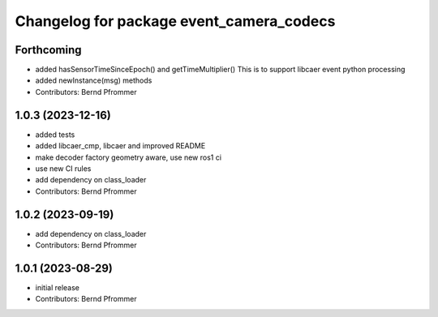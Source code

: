 ^^^^^^^^^^^^^^^^^^^^^^^^^^^^^^^^^^^^^^^^^
Changelog for package event_camera_codecs
^^^^^^^^^^^^^^^^^^^^^^^^^^^^^^^^^^^^^^^^^

Forthcoming
-----------
* added hasSensorTimeSinceEpoch() and getTimeMultiplier()
  This is to support libcaer event python processing
* added newInstance(msg) methods
* Contributors: Bernd Pfrommer

1.0.3 (2023-12-16)
------------------
* added tests
* added libcaer_cmp, libcaer and improved README
* make decoder factory geometry aware, use new ros1 ci
* use new CI rules
* add dependency on class_loader
* Contributors: Bernd Pfrommer

1.0.2 (2023-09-19)
------------------
* add dependency on class_loader
* Contributors: Bernd Pfrommer

1.0.1 (2023-08-29)
------------------
* initial release
* Contributors: Bernd Pfrommer
